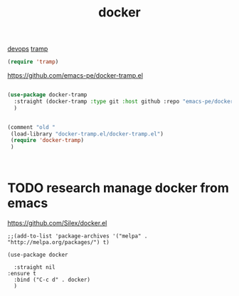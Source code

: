 :PROPERTIES:
:ID:       C013E174-4BEC-4844-8ED4-EB3AD51C9268
:END:
#+TITLE: docker
[[id:CB5CDC11-3A9A-4904-AC14-13F4DC133F27][devops]]  [[id:17F53D50-62A2-4C21-B4FE-AC9129A6F77D][tramp]]

#+BEGIN_SRC emacs-lisp
    (require 'tramp)

#+END_SRC

https://github.com/emacs-pe/docker-tramp.el
#+BEGIN_SRC emacs-lisp :results silent

(use-package docker-tramp
  :straight (docker-tramp :type git :host github :repo "emacs-pe/docker-tramp.el")
  )


(comment "old "
 (load-library "docker-tramp.el/docker-tramp.el")
 (require 'docker-tramp)
 )



#+END_SRC
* TODO research  manage docker from emacs
https://github.com/Silex/docker.el

#+BEGIN_SRC untangle :results silent
;;(add-to-list 'package-archives '("melpa" . "http://melpa.org/packages/") t)

(use-package docker

  :straight nil
:ensure t
  :bind ("C-c d" . docker)
  )

#+END_SRC
